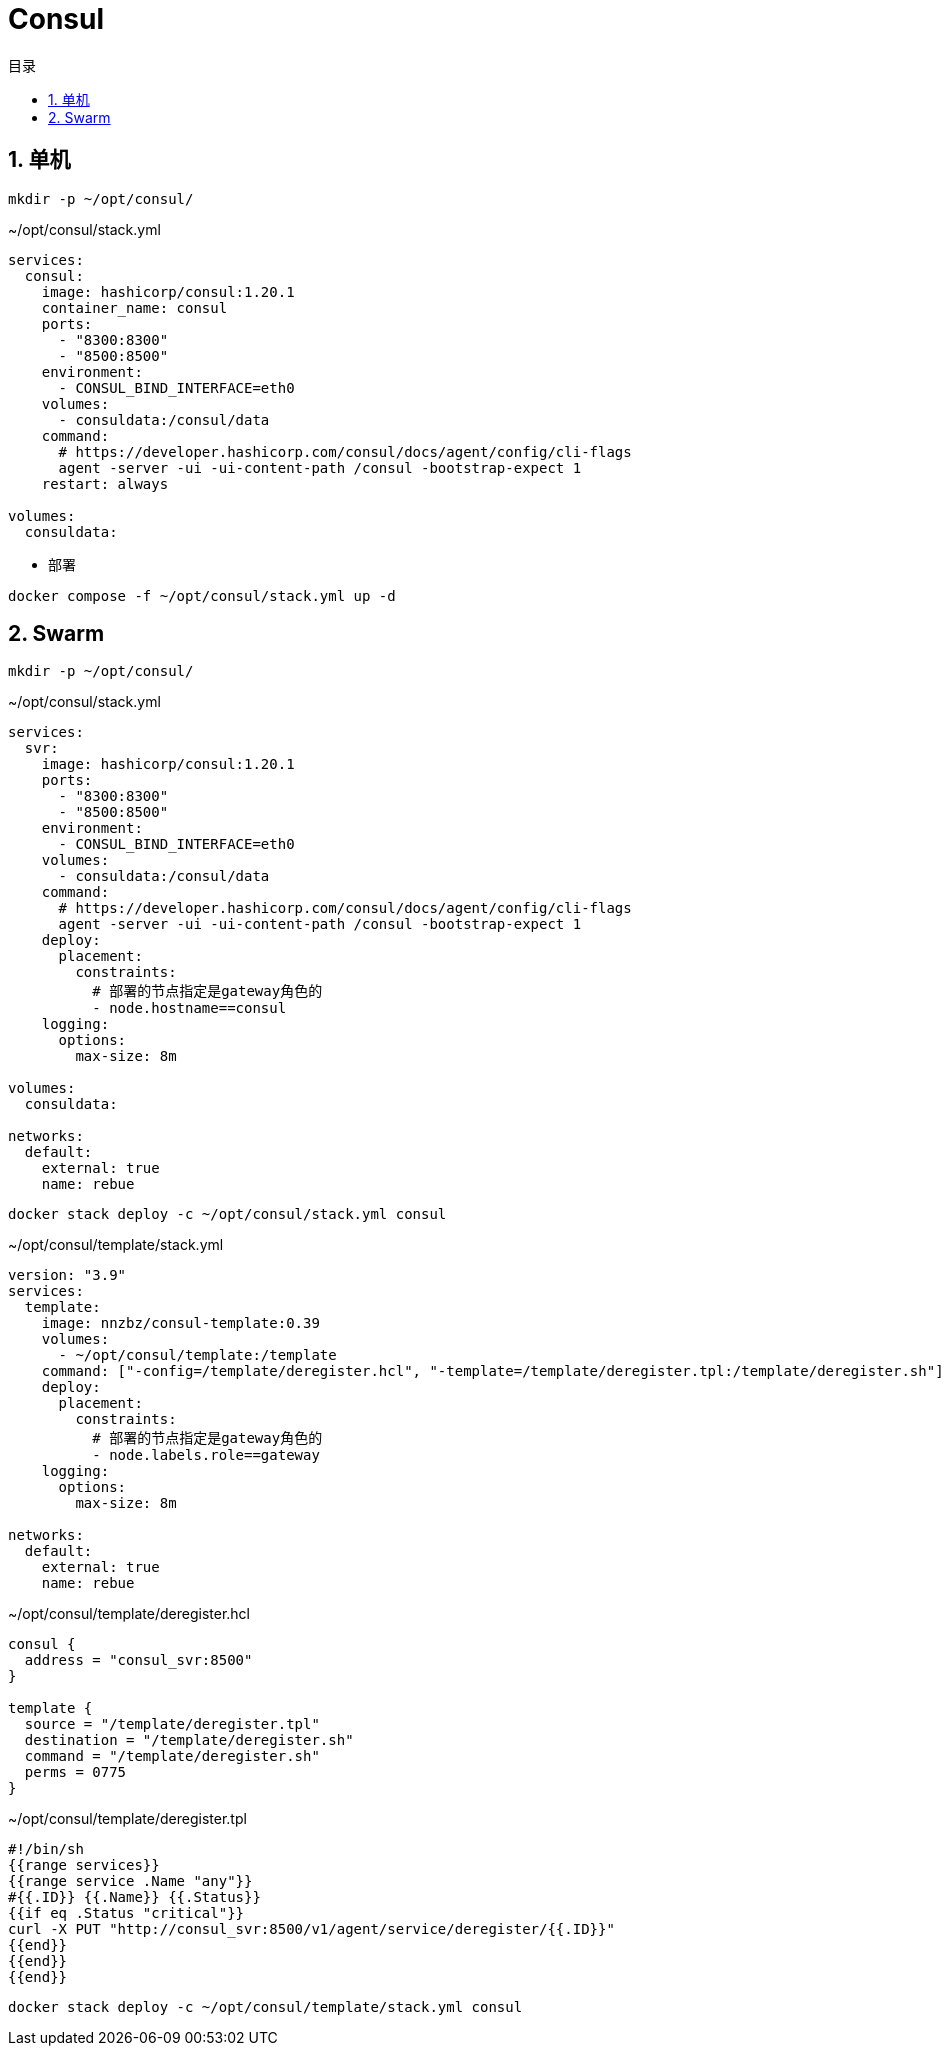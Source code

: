 # Consul
:sectnums:
:scripts: cjk
:toc: left
:toc-title: 目录
:toclevels: 2
:doctype: book
:experimental:

== 单机

[source,sh]
----
mkdir -p ~/opt/consul/
----

.~/opt/consul/stack.yml
[source,yaml,%linenums]
----
services:
  consul:
    image: hashicorp/consul:1.20.1
    container_name: consul
    ports:
      - "8300:8300"
      - "8500:8500"
    environment:
      - CONSUL_BIND_INTERFACE=eth0
    volumes:
      - consuldata:/consul/data
    command:
      # https://developer.hashicorp.com/consul/docs/agent/config/cli-flags
      agent -server -ui -ui-content-path /consul -bootstrap-expect 1
    restart: always

volumes:
  consuldata:
----

* 部署

[source,shell]
----
docker compose -f ~/opt/consul/stack.yml up -d
----


== Swarm

[source,sh]
----
mkdir -p ~/opt/consul/
----

.~/opt/consul/stack.yml
[source,yaml,%linenums]
----
services:
  svr:
    image: hashicorp/consul:1.20.1
    ports:
      - "8300:8300"
      - "8500:8500"
    environment:
      - CONSUL_BIND_INTERFACE=eth0
    volumes:
      - consuldata:/consul/data
    command:
      # https://developer.hashicorp.com/consul/docs/agent/config/cli-flags
      agent -server -ui -ui-content-path /consul -bootstrap-expect 1
    deploy:
      placement:
        constraints:
          # 部署的节点指定是gateway角色的
          - node.hostname==consul
    logging:
      options:
        max-size: 8m

volumes:
  consuldata:

networks:
  default:
    external: true
    name: rebue
----

[source,bash]
----
docker stack deploy -c ~/opt/consul/stack.yml consul
----

.~/opt/consul/template/stack.yml
[source,yaml,%linenums]
----
version: "3.9"
services:
  template:
    image: nnzbz/consul-template:0.39
    volumes:
      - ~/opt/consul/template:/template
    command: ["-config=/template/deregister.hcl", "-template=/template/deregister.tpl:/template/deregister.sh"]
    deploy:
      placement:
        constraints:
          # 部署的节点指定是gateway角色的
          - node.labels.role==gateway
    logging:
      options:
        max-size: 8m

networks:
  default:
    external: true
    name: rebue
----

.~/opt/consul/template/deregister.hcl
[,json]
----
consul {
  address = "consul_svr:8500"
}

template {
  source = "/template/deregister.tpl"
  destination = "/template/deregister.sh"
  command = "/template/deregister.sh"
  perms = 0775
}
----

.~/opt/consul/template/deregister.tpl
[source,bash]
----
#!/bin/sh
{{range services}}
{{range service .Name "any"}}
#{{.ID}} {{.Name}} {{.Status}}
{{if eq .Status "critical"}}
curl -X PUT "http://consul_svr:8500/v1/agent/service/deregister/{{.ID}}"
{{end}}
{{end}}
{{end}}
----


[source,bash]
----
docker stack deploy -c ~/opt/consul/template/stack.yml consul
----
